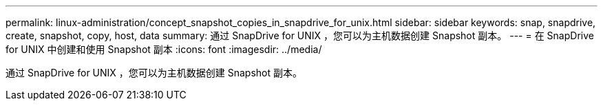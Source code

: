 ---
permalink: linux-administration/concept_snapshot_copies_in_snapdrive_for_unix.html 
sidebar: sidebar 
keywords: snap, snapdrive, create, snapshot, copy, host, data 
summary: 通过 SnapDrive for UNIX ，您可以为主机数据创建 Snapshot 副本。 
---
= 在 SnapDrive for UNIX 中创建和使用 Snapshot 副本
:icons: font
:imagesdir: ../media/


[role="lead"]
通过 SnapDrive for UNIX ，您可以为主机数据创建 Snapshot 副本。
